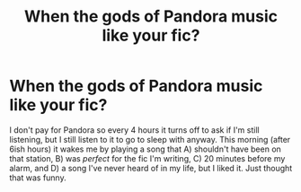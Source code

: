 #+TITLE: When the gods of Pandora music like your fic?

* When the gods of Pandora music like your fic?
:PROPERTIES:
:Author: GitPuk
:Score: 0
:DateUnix: 1614339690.0
:DateShort: 2021-Feb-26
:FlairText: Misc
:END:
I don't pay for Pandora so every 4 hours it turns off to ask if I'm still listening, but I still listen to it to go to sleep with anyway. This morning (after 6ish hours) it wakes me by playing a song that A) shouldn't have been on that station, B) was /perfect/ for the fic I'm writing, C) 20 minutes before my alarm, and D) a song I've never heard of in my life, but I liked it. Just thought that was funny.

